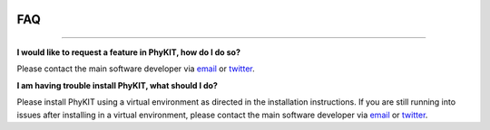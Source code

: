 .. image:: ../_static/img/logo.png
   :width: 55%
   :align: center
   :target: https://jlsteenwyk.com/PhyKIT

.. _faq:


FAQ
===

^^^^^

**I would like to request a feature in PhyKIT, how do I do so?**

Please contact the main software developer via `email <https://jlsteenwyk.com/contact.html>`_ or 
`twitter <https://twitter.com/jlsteenwyk>`_.

**I am having trouble install PhyKIT, what should I do?**

Please install PhyKIT using a virtual environment as directed in the installation instructions.
If you are still running into issues after installing in a virtual environment, please contact
the main software developer via `email <https://jlsteenwyk.com/contact.html>`_ or 
`twitter <https://twitter.com/jlsteenwyk>`_.



